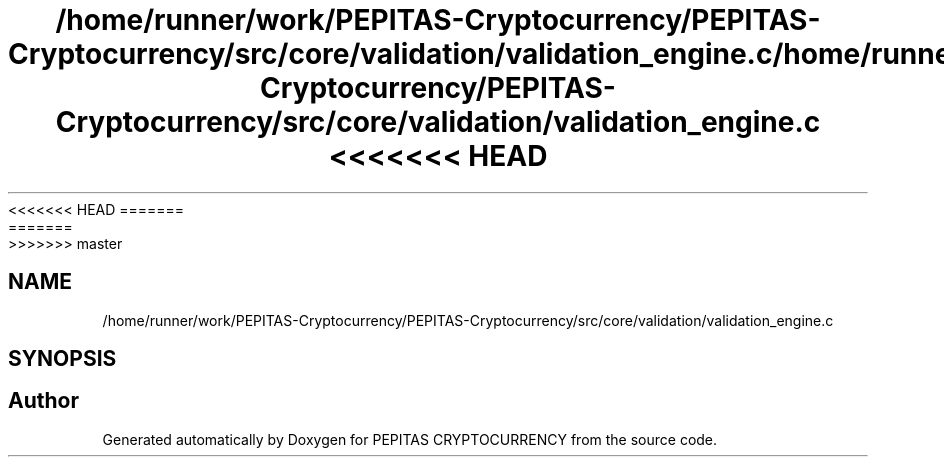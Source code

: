 <<<<<<< HEAD
.TH "/home/runner/work/PEPITAS-Cryptocurrency/PEPITAS-Cryptocurrency/src/core/validation/validation_engine.c" 3 "Sat May 8 2021" "PEPITAS CRYPTOCURRENCY" \" -*- nroff -*-
=======
.TH "/home/runner/work/PEPITAS-Cryptocurrency/PEPITAS-Cryptocurrency/src/core/validation/validation_engine.c" 3 "Sun May 9 2021" "PEPITAS CRYPTOCURRENCY" \" -*- nroff -*-
>>>>>>> master
.ad l
.nh
.SH NAME
/home/runner/work/PEPITAS-Cryptocurrency/PEPITAS-Cryptocurrency/src/core/validation/validation_engine.c
.SH SYNOPSIS
.br
.PP
.SH "Author"
.PP 
Generated automatically by Doxygen for PEPITAS CRYPTOCURRENCY from the source code\&.
